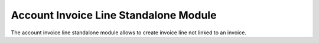 Account Invoice Line Standalone Module
######################################

The account invoice line standalone module allows to create invoice line not
linked to an invoice.


